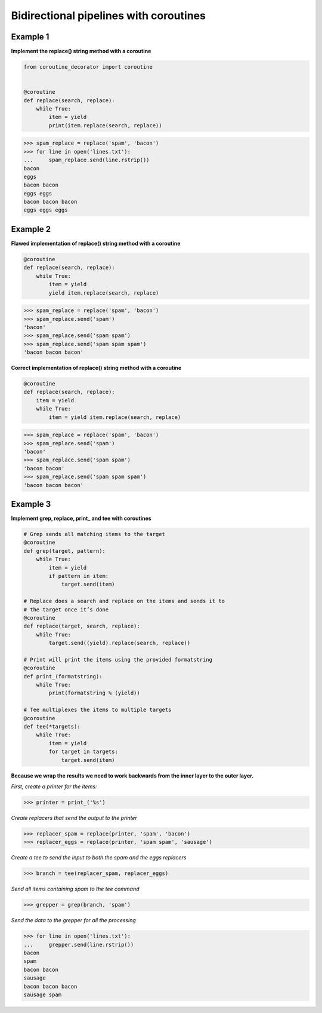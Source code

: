 Bidirectional pipelines with coroutines
########################################

Example 1
---------

**Implement the replace() string method with a coroutine**

.. code-block:: python

    from coroutine_decorator import coroutine


    @coroutine
    def replace(search, replace):
        while True:
            item = yield
            print(item.replace(search, replace))


>>> spam_replace = replace('spam', 'bacon')
>>> for line in open('lines.txt'):
...     spam_replace.send(line.rstrip())
bacon
eggs
bacon bacon
eggs eggs
bacon bacon bacon
eggs eggs eggs

Example 2
---------

**Flawed implementation of replace() string method 
with a coroutine**

.. code-block:: python

    @coroutine
    def replace(search, replace):
        while True:
            item = yield
            yield item.replace(search, replace)


>>> spam_replace = replace('spam', 'bacon')
>>> spam_replace.send('spam')
'bacon'
>>> spam_replace.send('spam spam')
>>> spam_replace.send('spam spam spam')
'bacon bacon bacon'

**Correct implementation of replace() string method 
with a coroutine**

.. code-block:: python

    @coroutine
    def replace(search, replace):
        item = yield
        while True:
            item = yield item.replace(search, replace)


>>> spam_replace = replace('spam', 'bacon')
>>> spam_replace.send('spam')
'bacon'
>>> spam_replace.send('spam spam')
'bacon bacon'
>>> spam_replace.send('spam spam spam')
'bacon bacon bacon'

Example 3
---------

**Implement grep, replace, print_ and tee with coroutines**

.. code-block:: python

    # Grep sends all matching items to the target
    @coroutine
    def grep(target, pattern):
        while True:
            item = yield
            if pattern in item:
                target.send(item)

    # Replace does a search and replace on the items and sends it to
    # the target once it’s done
    @coroutine
    def replace(target, search, replace):
        while True:
            target.send((yield).replace(search, replace))

    # Print will print the items using the provided formatstring
    @coroutine
    def print_(formatstring):
        while True:
            print(formatstring % (yield))

    # Tee multiplexes the items to multiple targets
    @coroutine
    def tee(*targets):
        while True:
            item = yield
            for target in targets:
                target.send(item)


**Because we wrap the results we need to work backwards from the
inner layer to the outer layer.**

*First, create a printer for the items:*

>>> printer = print_('%s')

*Create replacers that send the output to the printer*

>>> replacer_spam = replace(printer, 'spam', 'bacon')
>>> replacer_eggs = replace(printer, 'spam spam', 'sausage')

*Create a tee to send the input to both the spam and the eggs replacers*

>>> branch = tee(replacer_spam, replacer_eggs)

*Send all items containing spam to the tee command*

>>> grepper = grep(branch, 'spam')

*Send the data to the grepper for all the processing*

>>> for line in open('lines.txt'):
...     grepper.send(line.rstrip())
bacon
spam
bacon bacon
sausage
bacon bacon bacon
sausage spam
